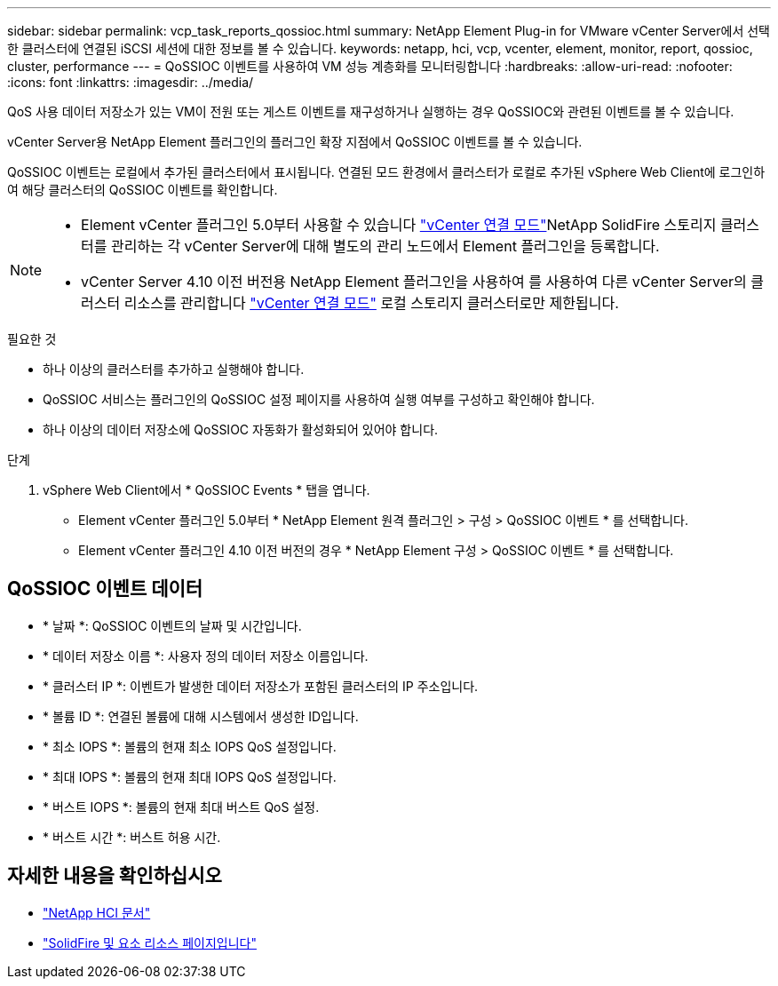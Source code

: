 ---
sidebar: sidebar 
permalink: vcp_task_reports_qossioc.html 
summary: NetApp Element Plug-in for VMware vCenter Server에서 선택한 클러스터에 연결된 iSCSI 세션에 대한 정보를 볼 수 있습니다. 
keywords: netapp, hci, vcp, vcenter, element, monitor, report, qossioc, cluster, performance 
---
= QoSSIOC 이벤트를 사용하여 VM 성능 계층화를 모니터링합니다
:hardbreaks:
:allow-uri-read: 
:nofooter: 
:icons: font
:linkattrs: 
:imagesdir: ../media/


[role="lead"]
QoS 사용 데이터 저장소가 있는 VM이 전원 또는 게스트 이벤트를 재구성하거나 실행하는 경우 QoSSIOC와 관련된 이벤트를 볼 수 있습니다.

vCenter Server용 NetApp Element 플러그인의 플러그인 확장 지점에서 QoSSIOC 이벤트를 볼 수 있습니다.

QoSSIOC 이벤트는 로컬에서 추가된 클러스터에서 표시됩니다. 연결된 모드 환경에서 클러스터가 로컬로 추가된 vSphere Web Client에 로그인하여 해당 클러스터의 QoSSIOC 이벤트를 확인합니다.

[NOTE]
====
* Element vCenter 플러그인 5.0부터 사용할 수 있습니다 link:vcp_concept_linkedmode.html["vCenter 연결 모드"]NetApp SolidFire 스토리지 클러스터를 관리하는 각 vCenter Server에 대해 별도의 관리 노드에서 Element 플러그인을 등록합니다.
* vCenter Server 4.10 이전 버전용 NetApp Element 플러그인을 사용하여 를 사용하여 다른 vCenter Server의 클러스터 리소스를 관리합니다 link:vcp_concept_linkedmode.html["vCenter 연결 모드"] 로컬 스토리지 클러스터로만 제한됩니다.


====
.필요한 것
* 하나 이상의 클러스터를 추가하고 실행해야 합니다.
* QoSSIOC 서비스는 플러그인의 QoSSIOC 설정 페이지를 사용하여 실행 여부를 구성하고 확인해야 합니다.
* 하나 이상의 데이터 저장소에 QoSSIOC 자동화가 활성화되어 있어야 합니다.


.단계
. vSphere Web Client에서 * QoSSIOC Events * 탭을 엽니다.
+
** Element vCenter 플러그인 5.0부터 * NetApp Element 원격 플러그인 > 구성 > QoSSIOC 이벤트 * 를 선택합니다.
** Element vCenter 플러그인 4.10 이전 버전의 경우 * NetApp Element 구성 > QoSSIOC 이벤트 * 를 선택합니다.






== QoSSIOC 이벤트 데이터

* * 날짜 *: QoSSIOC 이벤트의 날짜 및 시간입니다.
* * 데이터 저장소 이름 *: 사용자 정의 데이터 저장소 이름입니다.
* * 클러스터 IP *: 이벤트가 발생한 데이터 저장소가 포함된 클러스터의 IP 주소입니다.
* * 볼륨 ID *: 연결된 볼륨에 대해 시스템에서 생성한 ID입니다.
* * 최소 IOPS *: 볼륨의 현재 최소 IOPS QoS 설정입니다.
* * 최대 IOPS *: 볼륨의 현재 최대 IOPS QoS 설정입니다.
* * 버스트 IOPS *: 볼륨의 현재 최대 버스트 QoS 설정.
* * 버스트 시간 *: 버스트 허용 시간.




== 자세한 내용을 확인하십시오

* https://docs.netapp.com/us-en/hci/index.html["NetApp HCI 문서"^]
* https://www.netapp.com/data-storage/solidfire/documentation["SolidFire 및 요소 리소스 페이지입니다"^]

